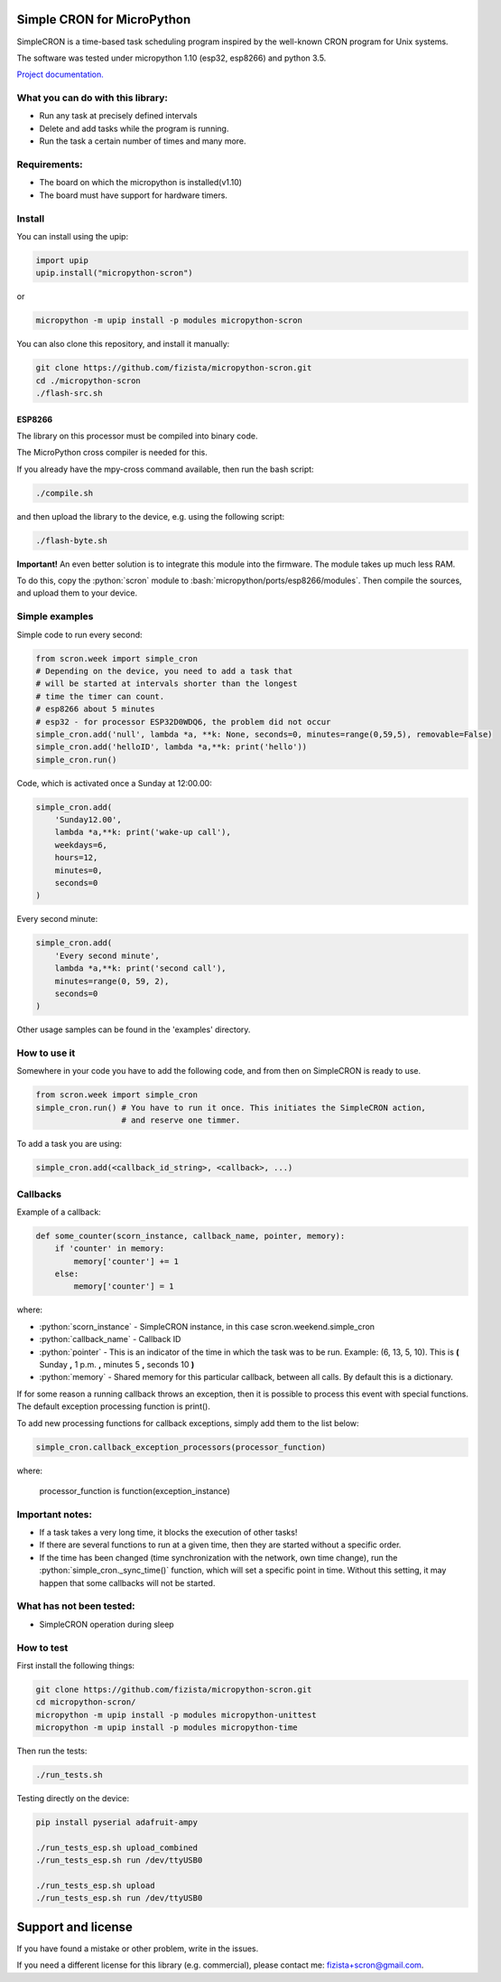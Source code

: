 .. role:: bash(code)
   :language: bash

.. role:: python(code)
   :language: python

***************************
Simple CRON for MicroPython
***************************

SimpleCRON is a time-based task scheduling program inspired by the well-known
CRON program for Unix systems.

The software was tested under micropython 1.10 (esp32, esp8266) and python 3.5.

`Project documentation. <https://fizista.github.io/micropython-scron/html/index.html>`_

What you can do with this library:
##################################
* Run any task at precisely defined intervals
* Delete and add tasks while the program is running.
* Run the task a certain number of times and many more.

Requirements:
#############
* The board on which the micropython is installed(v1.10)
* The board must have support for hardware timers.


Install
#######
You can install using the upip:

.. code-block:: python

    import upip
    upip.install("micropython-scron")

or

.. code-block:: bash

    micropython -m upip install -p modules micropython-scron


You can also clone this repository, and install it manually:

.. code-block:: bash

    git clone https://github.com/fizista/micropython-scron.git
    cd ./micropython-scron
    ./flash-src.sh




ESP8266
*******

The library on this processor must be compiled into binary code.

The MicroPython cross compiler is needed for this.

If you already have the mpy-cross command available, then run the bash script:

.. code-block:: bash

    ./compile.sh

and then upload the library to the device, e.g. using the following script:

.. code-block:: bash

    ./flash-byte.sh

**Important!** An even better solution is to integrate this module into the firmware.
The module takes up much less RAM.

To do this, copy the :python:`scron` module to :bash:`micropython/ports/esp8266/modules`.
Then compile the sources, and upload them to your device.



Simple examples
###############

Simple code to run every second:

.. code-block:: python

    from scron.week import simple_cron
    # Depending on the device, you need to add a task that
    # will be started at intervals shorter than the longest
    # time the timer can count.
    # esp8266 about 5 minutes
    # esp32 - for processor ESP32D0WDQ6, the problem did not occur
    simple_cron.add('null', lambda *a, **k: None, seconds=0, minutes=range(0,59,5), removable=False)
    simple_cron.add('helloID', lambda *a,**k: print('hello'))
    simple_cron.run()


Code, which is activated once a Sunday at 12:00.00:

.. code-block:: python

    simple_cron.add(
        'Sunday12.00',
        lambda *a,**k: print('wake-up call'),
        weekdays=6,
        hours=12,
        minutes=0,
        seconds=0
    )


Every second minute:

.. code-block:: python

    simple_cron.add(
        'Every second minute',
        lambda *a,**k: print('second call'),
        minutes=range(0, 59, 2),
        seconds=0
    )


Other usage samples can be found in the 'examples' directory.

How to use it
#############

Somewhere in your code you have to add the following code,
and from then on SimpleCRON is ready to use.

.. code-block:: python

    from scron.week import simple_cron
    simple_cron.run() # You have to run it once. This initiates the SimpleCRON action,
                      # and reserve one timmer.



To add a task you are using:

.. code-block:: python

    simple_cron.add(<callback_id_string>, <callback>, ...)


Callbacks
#########

Example of a callback:

.. code-block:: python

    def some_counter(scorn_instance, callback_name, pointer, memory):
        if 'counter' in memory:
            memory['counter'] += 1
        else:
            memory['counter'] = 1


where:

* :python:`scorn_instance` - SimpleCRON instance, in this case scron.weekend.simple_cron
* :python:`callback_name` - Callback ID
* :python:`pointer` - This is an indicator of the time in which the task was to be run.
  Example: (6, 13, 5, 10).  This is **(** Sunday **,** 1 p.m. **,** minutes 5 **,** seconds 10 **)**
* :python:`memory` - Shared memory for this particular callback, between all calls.
  By default this is a dictionary.

If for some reason a running callback throws an exception,
then it is possible to process this event with special functions.
The default exception processing function is print().

To add new processing functions for callback exceptions, simply add them to the list below:

.. code-block:: python

    simple_cron.callback_exception_processors(processor_function)


where:

    processor_function is function(exception_instance)

Important notes:
################

* If a task takes a very long time, it blocks the execution of other tasks!
* If there are several functions to run at a given time, then they are
  started without a specific order.
* If the time has been changed (time synchronization with the network,
  own time change), run the :python:`simple_cron._sync_time()` function,
  which will set a specific point in time. Without this setting,
  it may happen that some callbacks will not be started.


What has not been tested:
#########################

* SimpleCRON operation during sleep

How to test
###########

First install the following things:

.. code-block:: bash

    git clone https://github.com/fizista/micropython-scron.git
    cd micropython-scron/
    micropython -m upip install -p modules micropython-unittest
    micropython -m upip install -p modules micropython-time


Then run the tests:

.. code-block:: bash

    ./run_tests.sh

Testing directly on the device:

.. code-block:: bash

    pip install pyserial adafruit-ampy

    ./run_tests_esp.sh upload_combined
    ./run_tests_esp.sh run /dev/ttyUSB0

    ./run_tests_esp.sh upload
    ./run_tests_esp.sh run /dev/ttyUSB0


*******************
Support and license
*******************

If you have found a mistake or other problem, write in the issues.

If you need a different license for this library (e.g. commercial),
please contact me: fizista+scron@gmail.com.


